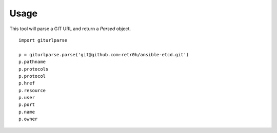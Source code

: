 Usage
=====

This tool will parse a GIT URL and return a `Parsed` object.

::

    import giturlparse

    p = giturlparse.parse('git@github.com:retr0h/ansible-etcd.git')
    p.pathname
    p.protocols
    p.protocol
    p.href
    p.resource
    p.user
    p.port
    p.name
    p.owner
